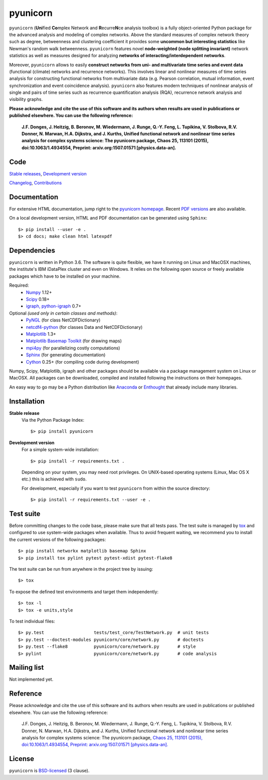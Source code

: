 
pyunicorn
=========

.. image:: https://travis-ci.org/pik-copan/pyunicorn.svg?branch=master
    :target: https://travis-ci.org/pik-copan/pyunicorn


``pyunicorn`` (**Uni**\ fied **Co**\ mplex Network and **R**\ ecurre\ **N**\ ce
analysis toolbox) is a fully object-oriented Python package for the advanced
analysis and modeling of complex networks. Above the standard measures of
complex network theory such as degree, betweenness and clustering coefficient
it provides some **uncommon but interesting statistics** like Newman's random
walk betweenness. ``pyunicorn`` features novel **node-weighted (node splitting
invariant)** network statistics as well as measures designed for analyzing
**networks of interacting/interdependent networks**.

Moreover, ``pyunicorn`` allows to easily **construct networks from uni- and
multivariate time series and event data** (functional (climate) networks and
recurrence networks). This involves linear and nonlinear measures of time
series analysis for constructing functional networks from multivariate data
(e.g. Pearson correlation, mutual information, event synchronization and event
coincidence analysis). ``pyunicorn`` also features modern techniques of
nonlinear analysis of single and pairs of time series such as recurrence
quantification analysis (RQA), recurrence network analysis and visibility
graphs.

**Please acknowledge and cite the use of this software and its authors when results are used in publications or published elsewhere. You can use the following reference:**

    **J.F. Donges, J. Heitzig, B. Beronov, M. Wiedermann, J. Runge, Q.-Y. Feng, L. Tupikina, V. Stolbova, R.V. Donner, N. Marwan, H.A. Dijkstra, and J. Kurths, Unified functional network and nonlinear time series analysis for complex systems science: The pyunicorn package, Chaos 25, 113101 (2015), doi:10.1063/1.4934554, Preprint: arxiv.org:1507.01571 [physics.data-an].**


Code
----
`Stable releases <https://github.com/pik-copan/pyunicorn/releases>`_,
`Development version <https://github.com/pik-copan/pyunicorn>`_

`Changelog <docs/source/changelog.rst>`_, `Contributions <CONTRIBUTIONS.rst>`_

Documentation
-------------
For extensive HTML documentation, jump right to the `pyunicorn homepage
<http://www.pik-potsdam.de/~donges/pyunicorn/>`_. Recent `PDF versions
<http://www.pik-potsdam.de/~donges/pyunicorn/docs/>`_ are also available.

On a local development version, HTML and PDF documentation can be generated
using ``Sphinx``::

    $> pip install --user -e .
    $> cd docs; make clean html latexpdf

Dependencies
------------
``pyunicorn`` is written in Python 3.6. The software is quite flexible, we have
it running on Linux and MacOSX machines, the institute's IBM iDataPlex cluster
and even on Windows. It relies on the following open source or freely available
packages which have to be installed on your machine.

Required:
  - `Numpy <http://www.numpy.org/>`_ 1.12+
  - `Scipy <http://www.scipy.org/>`_ 0.18+
  - `igraph, python-igraph <http://igraph.org/>`_ 0.7+

Optional *(used only in certain classes and methods)*:
  - `PyNGL <http://www.pyngl.ucar.edu/Download/>`_ (for class NetCDFDictionary)
  - `netcdf4-python <http://unidata.github.io/netcdf4-python/>`_ (for classes
    Data and NetCDFDictionary)
  - `Matplotlib <http://matplotlib.org/>`_ 1.3+
  - `Matplotlib Basemap Toolkit <http://matplotlib.org/basemap/>`_ (for drawing
    maps)
  - `mpi4py <https://bitbucket.org/mpi4py/mpi4py>`_ (for parallelizing costly
    computations)
  - `Sphinx <http://sphinx-doc.org/>`_ (for generating documentation)
  - `Cython <http://cython.org/>`_ 0.25+ (for compiling code during
    development)

Numpy, Scipy, Matplotlib, igraph and other packages should be available via a
package management system on Linux or MacOSX. All packages can be downloaded,
compiled and installed following the instructions on their homepages.

An easy way to go may be a Python distribution like `Anaconda
<https://store.continuum.io/cshop/anaconda/>`_ or `Enthought
<http://www.enthought.com>`_ that already include many libraries.

Installation
------------
**Stable release**
    Via the Python Package Index::

        $> pip install pyunicorn

**Development version**
    For a simple system-wide installation::

        $> pip install -r requirements.txt .

    Depending on your system, you may need root privileges. On UNIX-based
    operating systems (Linux, Mac OS X etc.) this is achieved with ``sudo``.

    For development, especially if you want to test ``pyunicorn`` from within
    the source directory::

        $> pip install -r requirements.txt --user -e .

Test suite
----------
Before committing changes to the code base, please make sure that all tests
pass. The test suite is managed by `tox <http://tox.readthedocs.io/>`_ and
configured to use system-wide packages when available. Thus to avoid frequent
waiting, we recommend you to install the current versions of the following
packages::

    $> pip install networkx matplotlib basemap Sphinx
    $> pip install tox pylint pytest pytest-xdist pytest-flake8

The test suite can be run from anywhere in the project tree by issuing::

    $> tox

To expose the defined test environments and target them independently::

    $> tox -l
    $> tox -e units,style

To test individual files::

    $> py.test                   tests/test_core/TestNetwork.py  # unit tests
    $> py.test --doctest-modules pyunicorn/core/network.py       # doctests
    $> py.test --flake8          pyunicorn/core/network.py       # style
    $> pylint                    pyunicorn/core/network.py       # code analysis

Mailing list
------------
Not implemented yet.

Reference
---------
Please acknowledge and cite the use of this software and its authors when
results are used in publications or published elsewhere. You can use the
following reference:

    J.F. Donges, J. Heitzig, B. Beronov, M. Wiedermann, J. Runge, Q.-Y. Feng, L. Tupikina, V. Stolbova, R.V. Donner, N. Marwan, H.A. Dijkstra, and J. Kurths,
    Unified functional network and nonlinear time series analysis for complex systems science: The pyunicorn package,
    `Chaos 25, 113101 (2015), doi:10.1063/1.4934554,
    <http://dx.doi.org/10.1063/1.4934554>`_
    `Preprint: arxiv.org:1507.01571 [physics.data-an].
    <http://arxiv.org/abs/1507.01571>`_

License
-------
``pyunicorn`` is `BSD-licensed <LICENSE.txt>`_ (3 clause).
